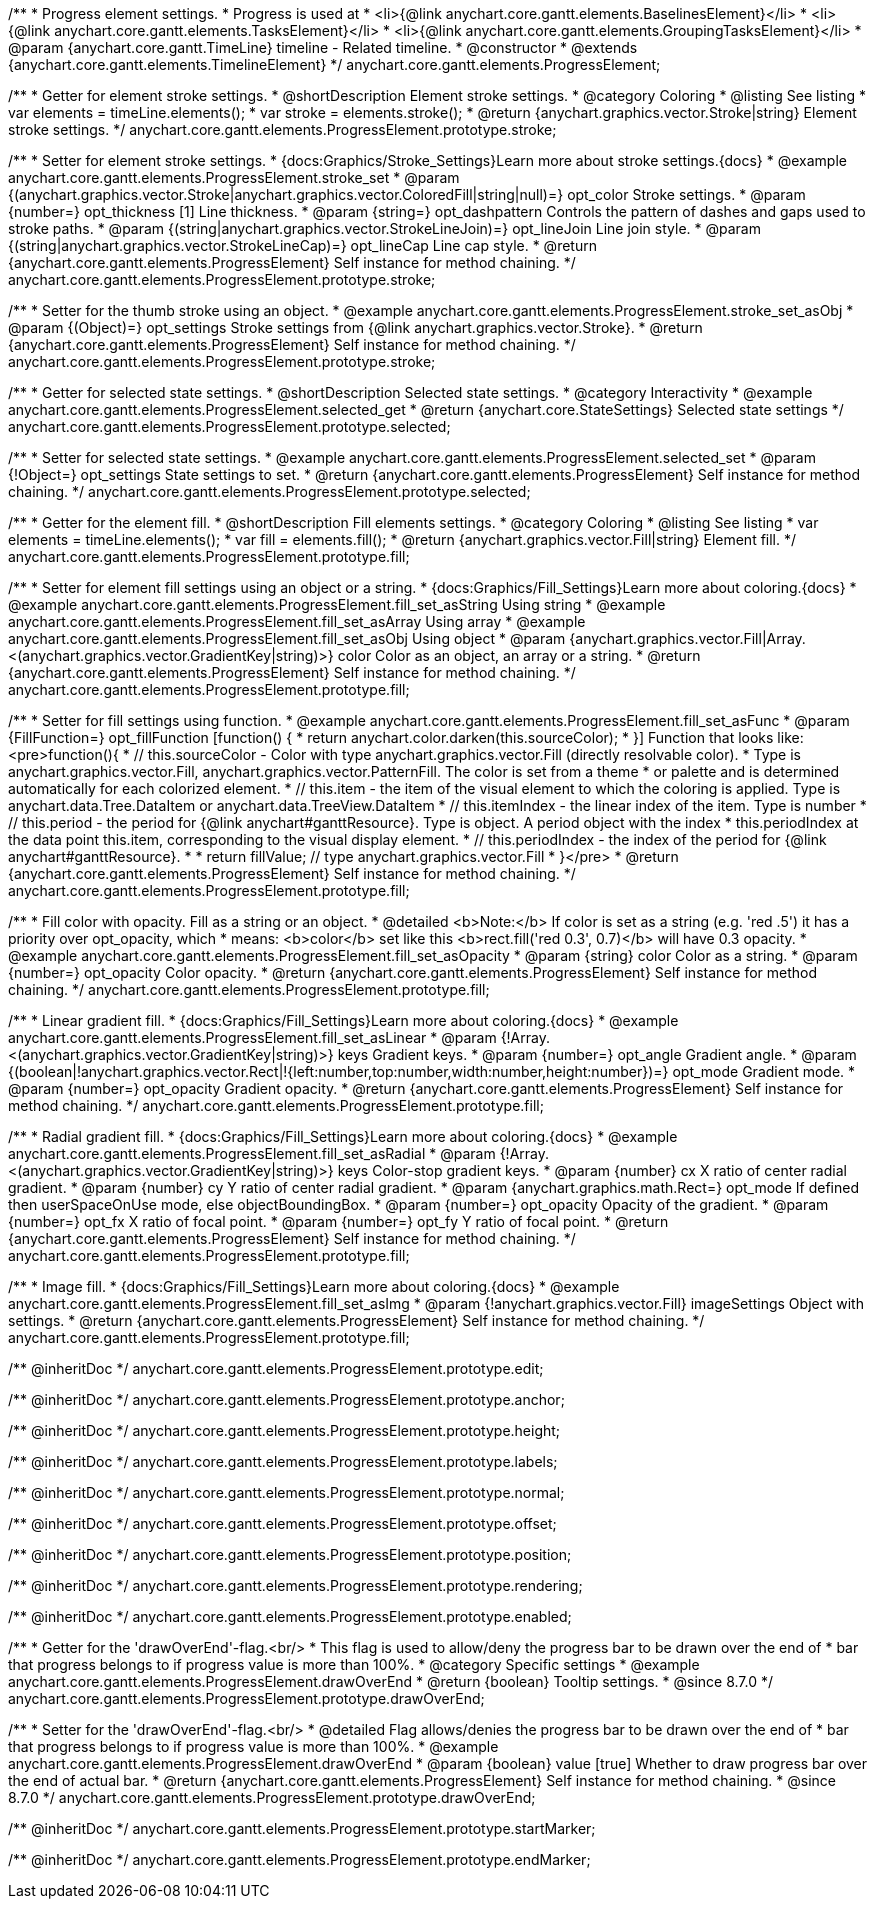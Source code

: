 /**
 * Progress element settings.
 * Progress is used at
 * <li>{@link anychart.core.gantt.elements.BaselinesElement}</li>
 * <li>{@link anychart.core.gantt.elements.TasksElement}</li>
 * <li>{@link anychart.core.gantt.elements.GroupingTasksElement}</li>
 * @param {anychart.core.gantt.TimeLine} timeline - Related timeline.
 * @constructor
 * @extends {anychart.core.gantt.elements.TimelineElement}
 */
anychart.core.gantt.elements.ProgressElement;


//----------------------------------------------------------------------------------------------------------------------
//
//  anychart.core.gantt.elements.ProgressElement.prototype.stroke
//
//----------------------------------------------------------------------------------------------------------------------

/**
 * Getter for element stroke settings.
 * @shortDescription Element stroke settings.
 * @category Coloring
 * @listing See listing
 * var elements = timeLine.elements();
 * var stroke = elements.stroke();
 * @return {anychart.graphics.vector.Stroke|string} Element stroke settings.
 */
anychart.core.gantt.elements.ProgressElement.prototype.stroke;

/**
 * Setter for element stroke settings.
 * {docs:Graphics/Stroke_Settings}Learn more about stroke settings.{docs}
 * @example anychart.core.gantt.elements.ProgressElement.stroke_set
 * @param {(anychart.graphics.vector.Stroke|anychart.graphics.vector.ColoredFill|string|null)=} opt_color Stroke settings.
 * @param {number=} opt_thickness [1] Line thickness.
 * @param {string=} opt_dashpattern Controls the pattern of dashes and gaps used to stroke paths.
 * @param {(string|anychart.graphics.vector.StrokeLineJoin)=} opt_lineJoin Line join style.
 * @param {(string|anychart.graphics.vector.StrokeLineCap)=} opt_lineCap Line cap style.
 * @return {anychart.core.gantt.elements.ProgressElement} Self instance for method chaining.
 */
anychart.core.gantt.elements.ProgressElement.prototype.stroke;

/**
 * Setter for the thumb stroke using an object.
 * @example anychart.core.gantt.elements.ProgressElement.stroke_set_asObj
 * @param {(Object)=} opt_settings Stroke settings from {@link anychart.graphics.vector.Stroke}.
 * @return {anychart.core.gantt.elements.ProgressElement} Self instance for method chaining.
 */
anychart.core.gantt.elements.ProgressElement.prototype.stroke;

//----------------------------------------------------------------------------------------------------------------------
//
//  anychart.core.gantt.elements.ProgressElement.prototype.selected
//
//----------------------------------------------------------------------------------------------------------------------

/**
 * Getter for selected state settings.
 * @shortDescription Selected state settings.
 * @category Interactivity
 * @example anychart.core.gantt.elements.ProgressElement.selected_get
 * @return {anychart.core.StateSettings} Selected state settings
 */
anychart.core.gantt.elements.ProgressElement.prototype.selected;

/**
 * Setter for selected state settings.
 * @example anychart.core.gantt.elements.ProgressElement.selected_set
 * @param {!Object=} opt_settings State settings to set.
 * @return {anychart.core.gantt.elements.ProgressElement} Self instance for method chaining.
 */
anychart.core.gantt.elements.ProgressElement.prototype.selected;

//----------------------------------------------------------------------------------------------------------------------
//
//  anychart.core.gantt.elements.ProgressElement.prototype.fill
//
//----------------------------------------------------------------------------------------------------------------------

/**
 * Getter for the element fill.
 * @shortDescription Fill elements settings.
 * @category Coloring
 * @listing See listing
 * var elements = timeLine.elements();
 * var fill = elements.fill();
 * @return {anychart.graphics.vector.Fill|string} Element fill.
 */
anychart.core.gantt.elements.ProgressElement.prototype.fill;

/**
 * Setter for element fill settings using an object or a string.
 * {docs:Graphics/Fill_Settings}Learn more about coloring.{docs}
 * @example anychart.core.gantt.elements.ProgressElement.fill_set_asString Using string
 * @example anychart.core.gantt.elements.ProgressElement.fill_set_asArray Using array
 * @example anychart.core.gantt.elements.ProgressElement.fill_set_asObj Using object
 * @param {anychart.graphics.vector.Fill|Array.<(anychart.graphics.vector.GradientKey|string)>} color Color as an object, an array or a string.
 * @return {anychart.core.gantt.elements.ProgressElement} Self instance for method chaining.
 */
anychart.core.gantt.elements.ProgressElement.prototype.fill;

/**
 * Setter for fill settings using function.
 * @example anychart.core.gantt.elements.ProgressElement.fill_set_asFunc
 * @param {FillFunction=} opt_fillFunction [function() {
 *  return anychart.color.darken(this.sourceColor);
 * }] Function that looks like: <pre>function(){
 *    // this.sourceColor - Color with type anychart.graphics.vector.Fill (directly resolvable color).
 *    Type is anychart.graphics.vector.Fill, anychart.graphics.vector.PatternFill. The color is set from a theme
 *    or palette and is determined automatically for each colorized element.
 *    // this.item - the item of the visual element to which the coloring is applied. Type is anychart.data.Tree.DataItem or anychart.data.TreeView.DataItem
 *    // this.itemIndex - the linear index of the item. Type is number
 *    // this.period - the period for {@link anychart#ganttResource}. Type is object. A period object with the index
 *    this.periodIndex at the data point this.item, corresponding to the visual display element.
 *    // this.periodIndex - the index of the period for {@link anychart#ganttResource}.
 *
 *    return fillValue; // type anychart.graphics.vector.Fill
 * }</pre>
 * @return {anychart.core.gantt.elements.ProgressElement} Self instance for method chaining.
 */
anychart.core.gantt.elements.ProgressElement.prototype.fill;

/**
 * Fill color with opacity. Fill as a string or an object.
 * @detailed <b>Note:</b> If color is set as a string (e.g. 'red .5') it has a priority over opt_opacity, which
 * means: <b>color</b> set like this <b>rect.fill('red 0.3', 0.7)</b> will have 0.3 opacity.
 * @example anychart.core.gantt.elements.ProgressElement.fill_set_asOpacity
 * @param {string} color Color as a string.
 * @param {number=} opt_opacity Color opacity.
 * @return {anychart.core.gantt.elements.ProgressElement} Self instance for method chaining.
 */
anychart.core.gantt.elements.ProgressElement.prototype.fill;

/**
 * Linear gradient fill.
 * {docs:Graphics/Fill_Settings}Learn more about coloring.{docs}
 * @example anychart.core.gantt.elements.ProgressElement.fill_set_asLinear
 * @param {!Array.<(anychart.graphics.vector.GradientKey|string)>} keys Gradient keys.
 * @param {number=} opt_angle Gradient angle.
 * @param {(boolean|!anychart.graphics.vector.Rect|!{left:number,top:number,width:number,height:number})=} opt_mode Gradient mode.
 * @param {number=} opt_opacity Gradient opacity.
 * @return {anychart.core.gantt.elements.ProgressElement} Self instance for method chaining.
 */
anychart.core.gantt.elements.ProgressElement.prototype.fill;

/**
 * Radial gradient fill.
 * {docs:Graphics/Fill_Settings}Learn more about coloring.{docs}
 * @example anychart.core.gantt.elements.ProgressElement.fill_set_asRadial
 * @param {!Array.<(anychart.graphics.vector.GradientKey|string)>} keys Color-stop gradient keys.
 * @param {number} cx X ratio of center radial gradient.
 * @param {number} cy Y ratio of center radial gradient.
 * @param {anychart.graphics.math.Rect=} opt_mode If defined then userSpaceOnUse mode, else objectBoundingBox.
 * @param {number=} opt_opacity Opacity of the gradient.
 * @param {number=} opt_fx X ratio of focal point.
 * @param {number=} opt_fy Y ratio of focal point.
 * @return {anychart.core.gantt.elements.ProgressElement} Self instance for method chaining.
 */
anychart.core.gantt.elements.ProgressElement.prototype.fill;

/**
 * Image fill.
 * {docs:Graphics/Fill_Settings}Learn more about coloring.{docs}
 * @example anychart.core.gantt.elements.ProgressElement.fill_set_asImg
 * @param {!anychart.graphics.vector.Fill} imageSettings Object with settings.
 * @return {anychart.core.gantt.elements.ProgressElement} Self instance for method chaining.
 */
anychart.core.gantt.elements.ProgressElement.prototype.fill;

/** @inheritDoc */
anychart.core.gantt.elements.ProgressElement.prototype.edit;

/** @inheritDoc */
anychart.core.gantt.elements.ProgressElement.prototype.anchor;

/** @inheritDoc */
anychart.core.gantt.elements.ProgressElement.prototype.height;

/** @inheritDoc */
anychart.core.gantt.elements.ProgressElement.prototype.labels;

/** @inheritDoc */
anychart.core.gantt.elements.ProgressElement.prototype.normal;

/** @inheritDoc */
anychart.core.gantt.elements.ProgressElement.prototype.offset;

/** @inheritDoc */
anychart.core.gantt.elements.ProgressElement.prototype.position;

/** @inheritDoc */
anychart.core.gantt.elements.ProgressElement.prototype.rendering;

/** @inheritDoc */
anychart.core.gantt.elements.ProgressElement.prototype.enabled;

//----------------------------------------------------------------------------------------------------------------------
//
//  anychart.core.gantt.elements.ProgressElement.prototype.drawOverEnd
//
//----------------------------------------------------------------------------------------------------------------------

/**
 * Getter for the 'drawOverEnd'-flag.<br/>
 * This flag is used to allow/deny the progress bar to be drawn over the end of
 * bar that progress belongs to if progress value is more than 100%.
 * @category Specific settings
 * @example anychart.core.gantt.elements.ProgressElement.drawOverEnd
 * @return {boolean} Tooltip settings.
 * @since 8.7.0
 */
anychart.core.gantt.elements.ProgressElement.prototype.drawOverEnd;

/**
 * Setter for the 'drawOverEnd'-flag.<br/>
 * @detailed Flag allows/denies the progress bar to be drawn over the end of
 * bar that progress belongs to if progress value is more than 100%. 
 * @example anychart.core.gantt.elements.ProgressElement.drawOverEnd
 * @param {boolean} value [true] Whether to draw progress bar over the end of actual bar.
 * @return {anychart.core.gantt.elements.ProgressElement} Self instance for method chaining.
 * @since 8.7.0
 */
anychart.core.gantt.elements.ProgressElement.prototype.drawOverEnd;


/** @inheritDoc */
anychart.core.gantt.elements.ProgressElement.prototype.startMarker;

/** @inheritDoc */
anychart.core.gantt.elements.ProgressElement.prototype.endMarker;